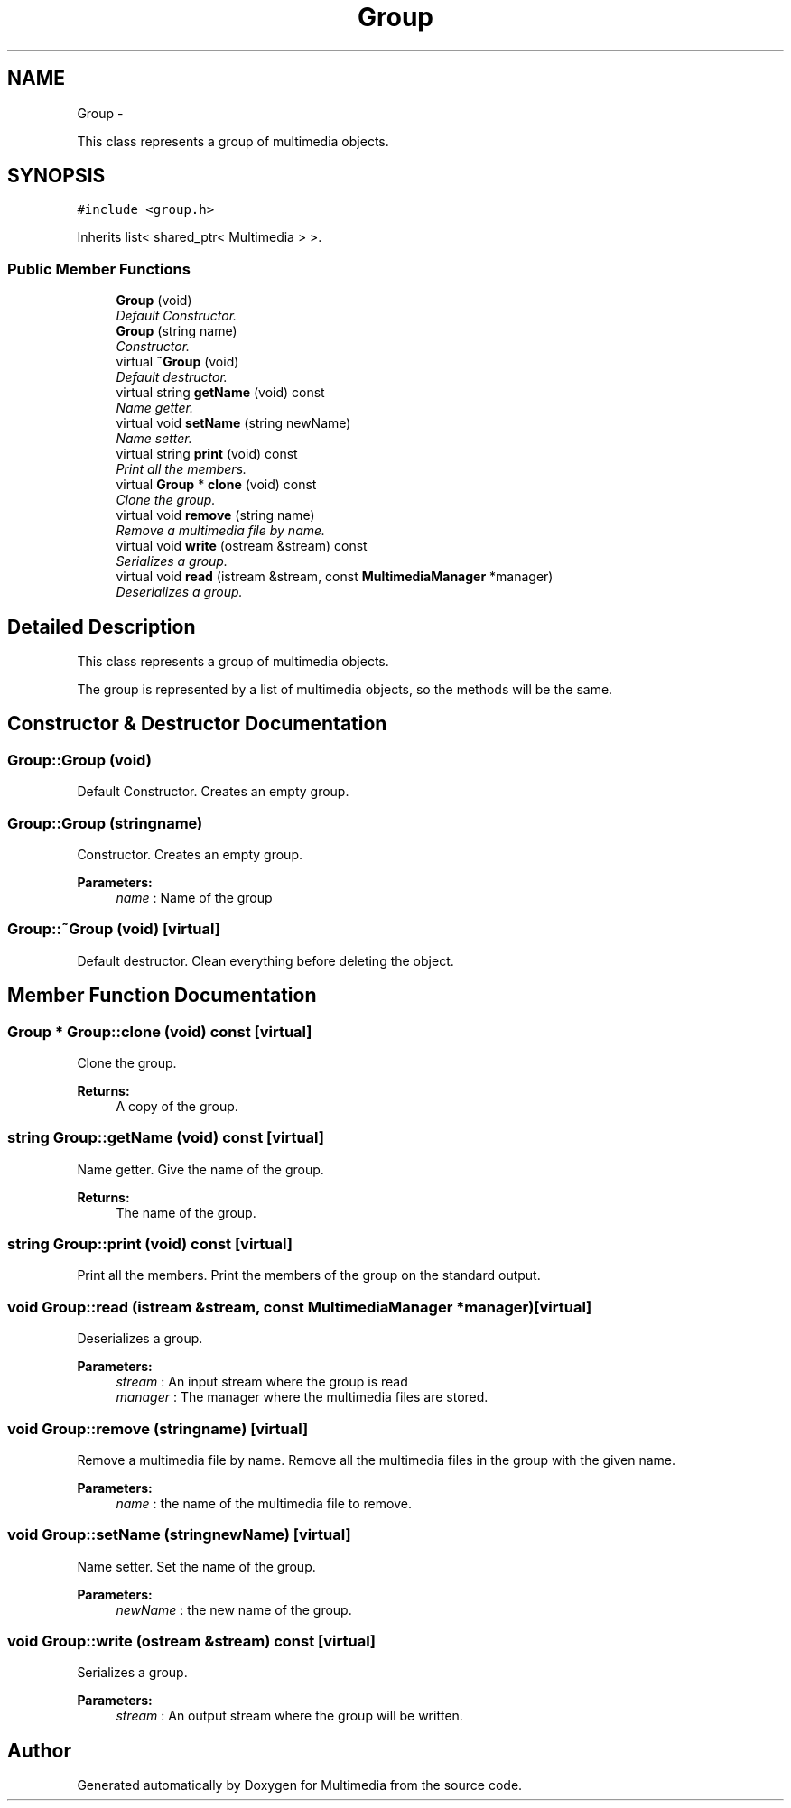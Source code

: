 .TH "Group" 3 "Mon Feb 2 2015" "Version 0.1" "Multimedia" \" -*- nroff -*-
.ad l
.nh
.SH NAME
Group \- 
.PP
This class represents a group of multimedia objects\&.  

.SH SYNOPSIS
.br
.PP
.PP
\fC#include <group\&.h>\fP
.PP
Inherits list< shared_ptr< Multimedia > >\&.
.SS "Public Member Functions"

.in +1c
.ti -1c
.RI "\fBGroup\fP (void)"
.br
.RI "\fIDefault Constructor\&. \fP"
.ti -1c
.RI "\fBGroup\fP (string name)"
.br
.RI "\fIConstructor\&. \fP"
.ti -1c
.RI "virtual \fB~Group\fP (void)"
.br
.RI "\fIDefault destructor\&. \fP"
.ti -1c
.RI "virtual string \fBgetName\fP (void) const "
.br
.RI "\fIName getter\&. \fP"
.ti -1c
.RI "virtual void \fBsetName\fP (string newName)"
.br
.RI "\fIName setter\&. \fP"
.ti -1c
.RI "virtual string \fBprint\fP (void) const "
.br
.RI "\fIPrint all the members\&. \fP"
.ti -1c
.RI "virtual \fBGroup\fP * \fBclone\fP (void) const "
.br
.RI "\fIClone the group\&. \fP"
.ti -1c
.RI "virtual void \fBremove\fP (string name)"
.br
.RI "\fIRemove a multimedia file by name\&. \fP"
.ti -1c
.RI "virtual void \fBwrite\fP (ostream &stream) const "
.br
.RI "\fISerializes a group\&. \fP"
.ti -1c
.RI "virtual void \fBread\fP (istream &stream, const \fBMultimediaManager\fP *manager)"
.br
.RI "\fIDeserializes a group\&. \fP"
.in -1c
.SH "Detailed Description"
.PP 
This class represents a group of multimedia objects\&. 

The group is represented by a list of multimedia objects, so the methods will be the same\&. 
.SH "Constructor & Destructor Documentation"
.PP 
.SS "Group::Group (void)"

.PP
Default Constructor\&. Creates an empty group\&. 
.SS "Group::Group (stringname)"

.PP
Constructor\&. Creates an empty group\&.
.PP
\fBParameters:\fP
.RS 4
\fIname\fP : Name of the group 
.RE
.PP

.SS "Group::~Group (void)\fC [virtual]\fP"

.PP
Default destructor\&. Clean everything before deleting the object\&. 
.SH "Member Function Documentation"
.PP 
.SS "\fBGroup\fP * Group::clone (void) const\fC [virtual]\fP"

.PP
Clone the group\&. 
.PP
\fBReturns:\fP
.RS 4
A copy of the group\&. 
.RE
.PP

.SS "string Group::getName (void) const\fC [virtual]\fP"

.PP
Name getter\&. Give the name of the group\&.
.PP
\fBReturns:\fP
.RS 4
The name of the group\&. 
.RE
.PP

.SS "string Group::print (void) const\fC [virtual]\fP"

.PP
Print all the members\&. Print the members of the group on the standard output\&. 
.SS "void Group::read (istream &stream, const \fBMultimediaManager\fP *manager)\fC [virtual]\fP"

.PP
Deserializes a group\&. 
.PP
\fBParameters:\fP
.RS 4
\fIstream\fP : An input stream where the group is read 
.br
\fImanager\fP : The manager where the multimedia files are stored\&. 
.RE
.PP

.SS "void Group::remove (stringname)\fC [virtual]\fP"

.PP
Remove a multimedia file by name\&. Remove all the multimedia files in the group with the given name\&.
.PP
\fBParameters:\fP
.RS 4
\fIname\fP : the name of the multimedia file to remove\&. 
.RE
.PP

.SS "void Group::setName (stringnewName)\fC [virtual]\fP"

.PP
Name setter\&. Set the name of the group\&.
.PP
\fBParameters:\fP
.RS 4
\fInewName\fP : the new name of the group\&. 
.RE
.PP

.SS "void Group::write (ostream &stream) const\fC [virtual]\fP"

.PP
Serializes a group\&. 
.PP
\fBParameters:\fP
.RS 4
\fIstream\fP : An output stream where the group will be written\&. 
.RE
.PP


.SH "Author"
.PP 
Generated automatically by Doxygen for Multimedia from the source code\&.
